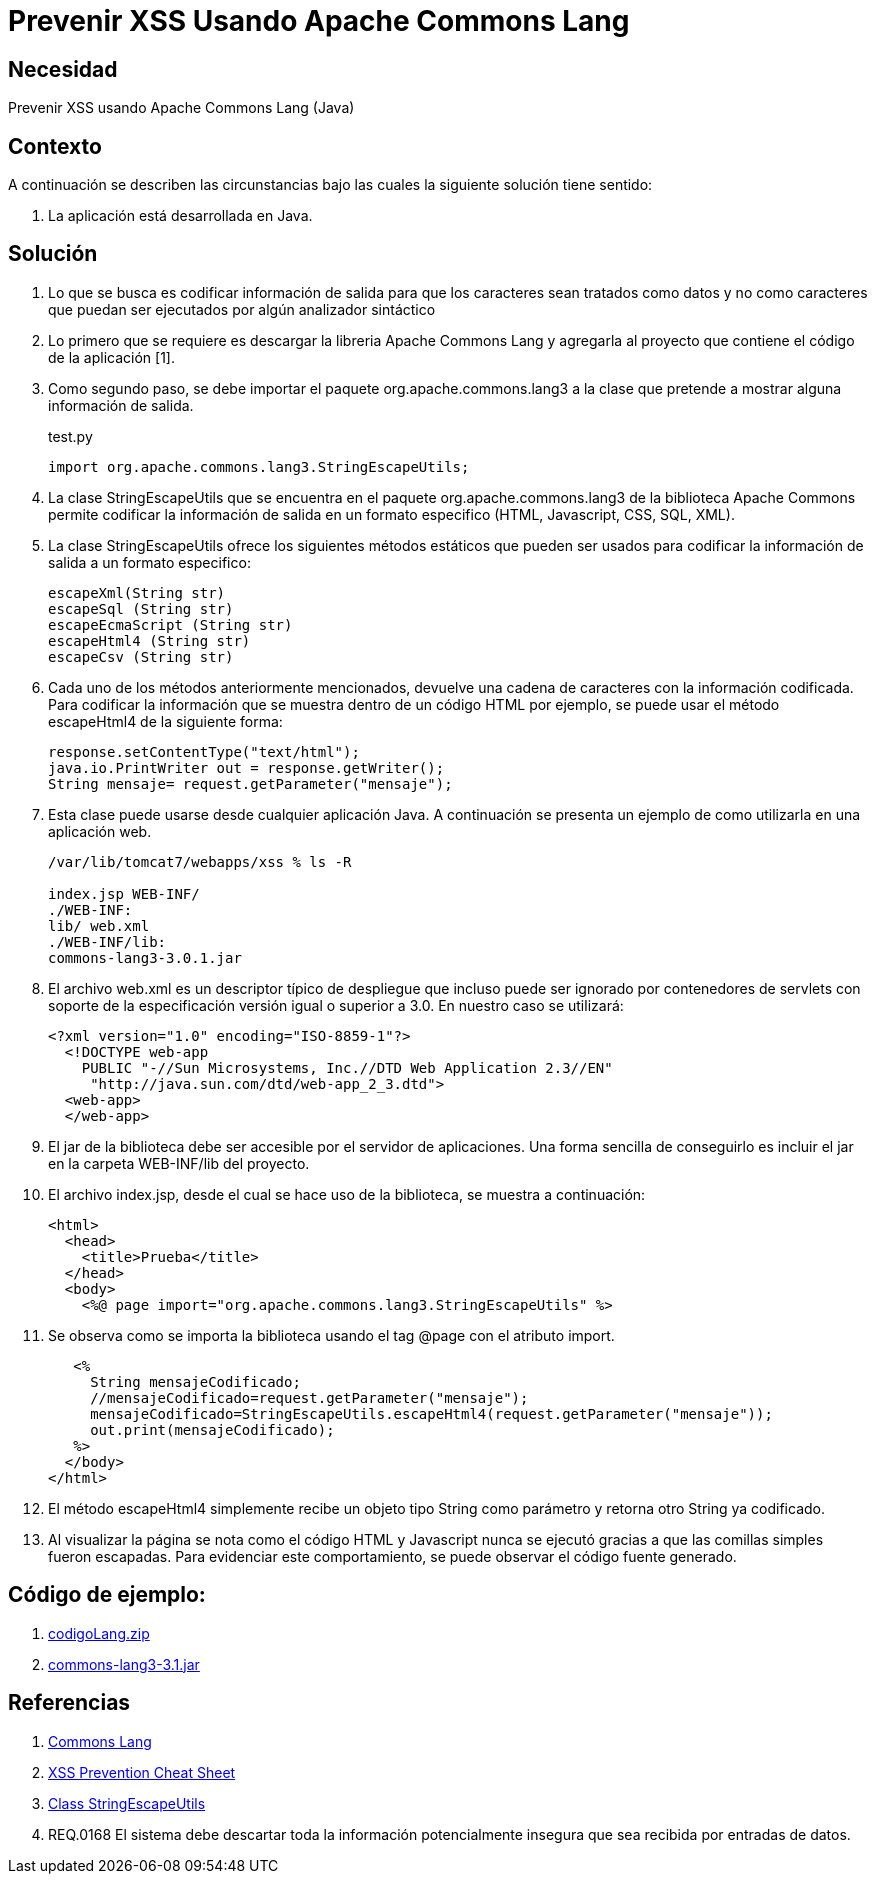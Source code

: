 :slug: defends/java/prevenir-xss-apache-commons/
:category: java
:description: Nuestros ethical hackers explican cómo evitar vulnerabilidades de seguridad mediante la programación segura en Java al prevenir ataques de tipo Cross Site Scripting utilizando Apache common lang. Se busca logra una codificación en la salida, para que los caracteres sean tratados como datos.
:keywords: Java, Seguridad, Buenas Prácticas, XSS, APache, Common Lang.
:defends: yes

= Prevenir XSS Usando Apache Commons Lang

== Necesidad

Prevenir XSS usando Apache Commons Lang (Java)

== Contexto

A continuación se describen las circunstancias 
bajo las cuales la siguiente solución tiene sentido:

. La aplicación está desarrollada en Java.

== Solución

. Lo que se busca es codificar información de salida 
para que los caracteres sean tratados como datos 
y no como caracteres que puedan ser ejecutados 
por algún analizador sintáctico

. Lo primero que se requiere es descargar la libreria Apache Commons Lang 
y agregarla al proyecto que contiene el código de la aplicación [1].

. Como segundo paso, se debe importar el paquete org.apache.commons.lang3 
a la clase que pretende a mostrar alguna información de salida. 
+
.test.py
[source, java, linenums]
----
import org.apache.commons.lang3.StringEscapeUtils;
----

. La clase StringEscapeUtils que se encuentra en el paquete 
org.apache.commons.lang3 de la biblioteca Apache Commons 
permite codificar la información de salida 
en un formato especifico (HTML, Javascript, CSS, SQL, XML).

. La clase StringEscapeUtils ofrece los siguientes métodos estáticos 
que pueden ser usados para codificar la información de salida 
a un formato especifico:
+
[source, java, linenums]
----
escapeXml(String str)
escapeSql (String str)
escapeEcmaScript (String str)
escapeHtml4 (String str)
escapeCsv (String str)
----

. Cada uno de los métodos anteriormente mencionados, 
devuelve una cadena de caracteres con la información codificada. 
Para codificar la información que se muestra 
dentro de un código HTML por ejemplo, 
se puede usar el método escapeHtml4 de la siguiente forma:
+
[source, java, linenums]
----
response.setContentType("text/html");
java.io.PrintWriter out = response.getWriter();
String mensaje= request.getParameter("mensaje");
----

. Esta clase puede usarse desde cualquier aplicación Java. 
A continuación se presenta un ejemplo de como utilizarla en una aplicación web.
+
[source, bash, linenums]
----
/var/lib/tomcat7/webapps/xss % ls -R

index.jsp WEB-INF/
./WEB-INF:
lib/ web.xml
./WEB-INF/lib:
commons-lang3-3.0.1.jar
----

. El archivo web.xml es un descriptor típico de despliegue 
que incluso puede ser ignorado por contenedores de servlets 
con soporte de la especificación versión igual o superior a 3.0. 
En nuestro caso se utilizará:
+
[source, xml, linenums]
----
<?xml version="1.0" encoding="ISO-8859-1"?>
  <!DOCTYPE web-app
    PUBLIC "-//Sun Microsystems, Inc.//DTD Web Application 2.3//EN"
     "http://java.sun.com/dtd/web-app_2_3.dtd">
  <web-app>
  </web-app>
----

. El jar de la biblioteca debe ser accesible por el servidor de aplicaciones. 
Una forma sencilla de conseguirlo 
es incluir el jar en la carpeta WEB-INF/lib del proyecto.

. El archivo index.jsp, desde el cual se hace uso de la biblioteca, 
se muestra a continuación:
+
[source, html, linenums]
----
<html>
  <head>
    <title>Prueba</title>
  </head>
  <body>
    <%@ page import="org.apache.commons.lang3.StringEscapeUtils" %>
----

. Se observa como se importa la biblioteca 
usando el tag @page con el atributo import.
+
[source, html, linenums]
----
   <%
     String mensajeCodificado;
     //mensajeCodificado=request.getParameter("mensaje");
     mensajeCodificado=StringEscapeUtils.escapeHtml4(request.getParameter("mensaje"));
     out.print(mensajeCodificado);
   %>
  </body>
</html>
----

. El método escapeHtml4 simplemente recibe un objeto tipo String como parámetro 
y retorna otro String ya codificado.

. Al visualizar la página se nota 
como el código HTML y Javascript nunca se ejecutó 
gracias a que las comillas simples fueron escapadas. 
Para evidenciar este comportamiento,
se puede observar el código fuente generado.

== Código de ejemplo:

. http://dyzz9obi78pm5.cloudfront.net/app/image/id/54f0d9d67cb82985497b24d0/n/codigoLang.zip[codigoLang.zip]
. http://www.java2s.com/Code/Jar/c/Downloadcommonslang331jar.htm[commons-lang3-3.1.jar]

== Referencias

. http://commons.apache.org/proper/commons-lang/[Commons Lang]
. https://www.owasp.org/index.php/XSS_(Cross_Site_Scripting)_Prevention_Cheat_Sheet[XSS Prevention Cheat Sheet]
. https://commons.apache.org/proper/commons-lang/javadocs/api-2.6/org/apache/commons/lang/StringEscapeUtils.html[Class StringEscapeUtils]
. REQ.0168 El sistema debe descartar toda la información potencialmente 
insegura que sea recibida por entradas de datos.
